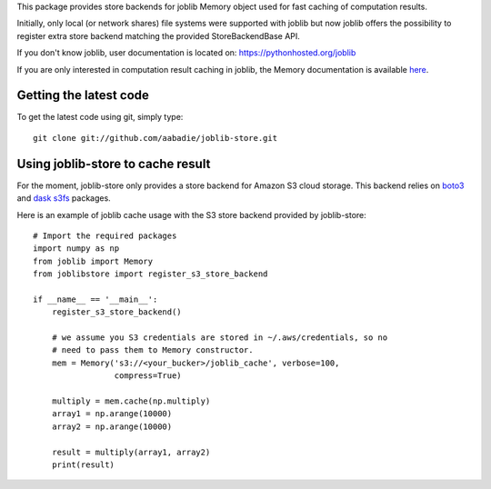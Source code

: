 This package provides store backends for joblib Memory object used for fast
caching of computation results.

Initially, only local (or network shares) file systems were supported with
joblib but now joblib offers the possibility to register extra store backend
matching the provided StoreBackendBase API.

If you don't know joblib, user documentation is located on:
https://pythonhosted.org/joblib

If you are only interested in computation result caching in joblib, the Memory
documentation is available
`here <https://pythonhosted.org/joblib/memory.html>`_.


Getting the latest code
=======================

To get the latest code using git, simply type::

    git clone git://github.com/aabadie/joblib-store.git


Using joblib-store to cache result
==================================

For the moment, joblib-store only provides a store backend for Amazon S3 cloud
storage. This backend relies on `boto3
<https://boto3.readthedocs.io/en/latest/>`_ and `dask s3fs
<https://s3fs.readthedocs.io/en/latest/index.html>`_ packages.

Here is an example of joblib cache usage with the S3 store backend provided by
joblib-store:

::

    # Import the required packages
    import numpy as np
    from joblib import Memory
    from joblibstore import register_s3_store_backend

    if __name__ == '__main__':
        register_s3_store_backend()

        # we assume you S3 credentials are stored in ~/.aws/credentials, so no
        # need to pass them to Memory constructor.
        mem = Memory('s3://<your_bucker>/joblib_cache', verbose=100,
                     compress=True)

        multiply = mem.cache(np.multiply)
        array1 = np.arange(10000)
        array2 = np.arange(10000)

        result = multiply(array1, array2)
        print(result)
